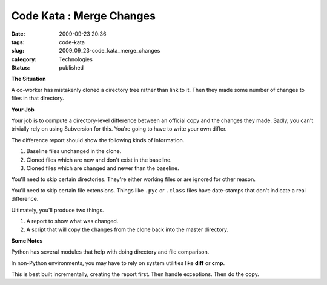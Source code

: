 Code Kata : Merge Changes
=========================

:date: 2009-09-23 20:36
:tags: code-kata
:slug: 2009_09_23-code_kata_merge_changes
:category: Technologies
:status: published

**The Situation**

A co-worker has mistakenly cloned a directory tree rather than link
to it. Then they made some number of changes to files in that
directory.

**Your Job**

Your job is to compute a directory-level difference between an
official copy and the changes they made. Sadly, you can't trivially
rely on using Subversion for this. You're going to have to write your
own differ.

The difference report should show the following kinds of information.

1. Baseline files unchanged in the clone.

2. Cloned files which are new and don't exist in the baseline.

3. Cloned files which are changed and newer than the baseline.

You'll need to skip certain directories. They're either working files
or are ignored for other reason.

You'll need to skip certain file extensions. Things like ``.pyc`` or
``.class`` files have date-stamps that don't indicate a real difference.

Ultimately, you'll produce two things.

1.  A report to show what was changed.

2.  A script that will copy the changes from the clone back into the
    master directory.

**Some Notes**

Python has several modules that help with doing directory and file
comparison.

In non-Python environments, you may have to rely on system utilities
like **diff** or **cmp**.

This is best built incrementally, creating the report first. Then
handle exceptions. Then do the copy.





